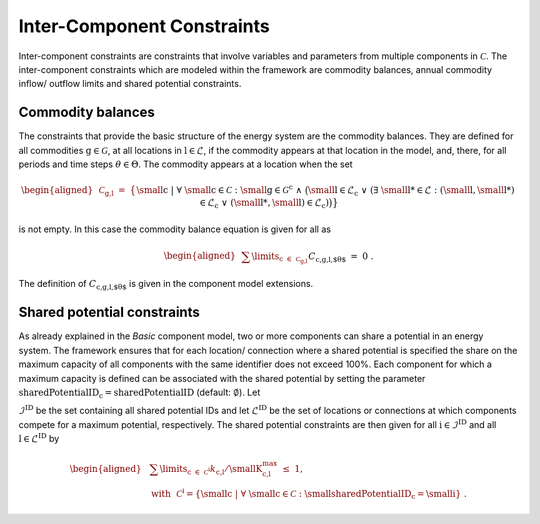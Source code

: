 Inter-Component Constraints
###########################

Inter-component constraints are constraints that involve variables and
parameters from multiple components in :math:`\mathcal{C}`. The
inter-component constraints which are modeled within the framework are
commodity balances, annual commodity inflow/ outflow limits and shared potential constraints.

Commodity balances
******************

The constraints that provide the basic structure of the energy system
are the commodity balances. They are defined for all commodities
:math:`\text{g}\in\mathcal{G}`, at all locations in
:math:`\text{l}\in\mathcal{L}`, if the commodity appears at that
location in the model, and, there, for all periods and time steps
:math:`\theta \in \Theta`. The commodity
appears at a location when the set

.. math::

   \begin{aligned}
       &\mathcal{C}_\text{g,l} ~=~ \big\{ &&\text{\small c} ~\vert~ \forall~ \text{\small c}\in\mathcal{C}:
        \text{\small g}\in\mathcal{G}^\text{c}~\wedge~ \big(\text{\small l}\in\mathcal{L}_\text{c}~\lor \nonumber \\
       & &&(\exists~\text{\small l\text{*}}\in\mathcal{L}: (\text{\small l},\text{\small l*})\in\mathcal{L}_\text{c}~\lor~(\text{\small l*},\text{\small l})\in\mathcal{L}_\text{c})\big)\big\}
   \end{aligned}

is not empty. In this case the commodity balance equation is given for
all as

.. math::

   \begin{aligned}
       &\sum\limits_{\text{c}~\in~\mathcal{C}_\text{g,l}} &&C_\text{c,g,l,$\theta$} ~=~ 0~.
   \end{aligned}

The definition of :math:`C_\text{c,g,l,$\theta$}` is given in
the component model extensions.

Shared potential constraints
****************************

As already explained in the *Basic* component model, two or more
components can share a potential in an energy system. The framework
ensures that for each location/ connection where a shared potential is
specified the share on the maximum capacity of all components with the
same identifier does not exceed 100%. Each component for which a maximum capacity is defined can
be associated with the shared potential by setting the parameter
:math:`\text{sharedPotentialID}_\text{c}=\text{sharedPotentialID}`
(default: :math:`\emptyset`). Let

:math:`\mathcal{I}^\text{ID}` be the
set containing all shared potential IDs and let
:math:`\mathcal{L}^\text{ID}` be the set of locations or
connections at which components compete for a maximum potential,
respectively. The shared potential constraints are then given for all
:math:`\text{i}\in\mathcal{I}^\text{ID}`
and all :math:`\text{l}\in\mathcal{L}^\text{ID}` by

.. math::

   \begin{aligned}
       &\sum\limits_{\text{c}~\in~\mathcal{C}^\text{i}}
       k_\text{c,l}/\text{\small K}^\text{max}_\text{c,l} ~\leq~ 1,\nonumber \\
       &\text{with}~~\mathcal{C}^\text{i} = \left\{ \text{\small c} ~\vert~ \forall~ \text{\small c}\in\mathcal{C}:
        \text{\small sharedPotentialID}_\text{c}=\text{\small i} \right\}~.
   \end{aligned}
